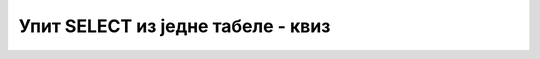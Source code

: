 Упит SELECT из једне табеле - квиз
==================================

.. quizq::

    .. mchoice:: Pitanje_1_1_3a
        :answer_a: Да
        :answer_b: Не
        :correct: b

        Да ли је следећи упит исправан? 
        
        ::
            
            FROM clanovi SELECT ime, prezime ORDER BY ime

.. quizq::

    .. mchoice:: Pitanje_1_1_3b
        :answer_a: SELECT ime, prezime
        :answer_b: SELECT Ime autora, Prezime autora
        :answer_c: SELECT ime "Ime autora", prezime "Prezime autora" 
        :answer_d: SELECT "Ime autora" ime, "Prezime autora" prezime
        :correct: c

        Уколико треба да се прикажу име и презиме, али да у заглављима колона редом пише “Ime autora” и “Prezime autora”, потребно је да упит почне са:

.. quizq::

    .. mchoice:: Pitanje_1_1_3c
        :answer_a: Да
        :answer_b: Не
        :correct: b

        Да ли ће подаци бити уређени абецедно након покретања следећег упита? 
        
        ::
            
            SELECT ime FROM autori

.. quizq::

    .. mchoice:: Pitanje_1_1_3d
        :answer_a: ORDER BY izdavaci.naziv DESC, knjige.naziv
        :answer_b: ORDER BY izdavaci.naziv, knjige.naziv DESC 
        :answer_c: ORDER BY knjige.naziv, izdavaci.naziv 
        :answer_d: ORDER BY knjige.naziv DESC, izdavaci.naziv
        :correct: b

        Уколико је потребно уредити податке по називу издавача, па опадајуће по називу књиге, потребно је на крај упита додати: 

.. quizq::

    .. mchoice:: Pitanje_1_1_3e
        :answer_a: WHEN inventarski_broj>12001
        :answer_b: WHEN inventarski_broj<12001
        :answer_c: WHERE inventarski_broj>12001
        :answer_d: WHERE inventarski_broj<12001 
        :correct: d

        Уколико је потребно да издвојимо инвентарске бројеве који су мањи од 12001, потребно је да упиту додамо:

.. quizq::

    .. mchoice:: Pitanje_1_1_3f
        :answer_a: Да
        :answer_b: Не
        :correct: b

        Да ли следећи упит враћа више редова (id је примарни кључ)? 
        
        ::
            
            SELECT * FROM izdavaci WHERE id=4

.. quizq::

    .. mchoice:: Pitanje_1_1_3g
        :answer_a: WHERE ime LIKE 'S%' 
        :answer_b: WHERE ime LIKE "S%"
        :answer_c: WHERE ime = 'S%'
        :answer_d: WHERE ime LIKE "S" 
        :correct: a

        Уколико је потребно да издвојимо ауторе чије име почиње словом С, потребно је да упиту додамо:
.. quizq::

    .. mchoice:: Pitanje_1_1_3h
        :answer_a: WHERE adresa = NULL
        :answer_b: WHERE adresa <> NULL
        :answer_c: WHERE adresa IS NULL
        :answer_d:  WHERE adresa IS NOT NULL 
        :correct: d

        Колона adresa може да има NULL вредности, тј. адреса не мора да се унесе. Уколико хоћемо да издвојимо само оне адресе које су унете у базу, потребно је да упиту додамо:

.. quizq::

    .. mchoice:: Pitanje_1_1_3i
        :answer_a: Да
        :answer_b: Не
        :correct: a

        Следећи упит може да врати више редова (id_izdavaca је страни кључ)? 
        ::
            
            SELECT * FROM knjige WHERE id_izdavaca=1

.. quizq::

    .. mchoice:: Pitanje_1_1_3j
        :answer_a: Да
        :answer_b: Не
        :correct: a
    
        Следећа два упита враћају исти резултат уколико је колона *id* примарни кључ.
        ::
            
            SELECT * FROM izdavaci 
            SELECT * FROM izdavaci WHERE id IS NOT NULL

